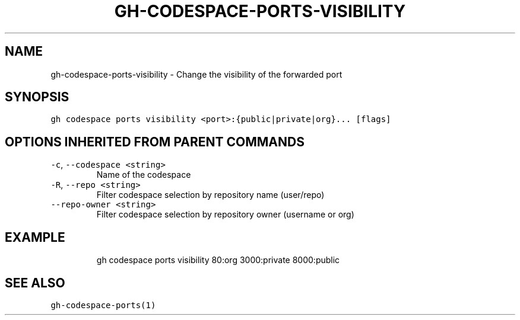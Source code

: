 .nh
.TH "GH-CODESPACE-PORTS-VISIBILITY" "1" "Jul 2023" "GitHub CLI 2.32.1" "GitHub CLI manual"

.SH NAME
.PP
gh-codespace-ports-visibility - Change the visibility of the forwarded port


.SH SYNOPSIS
.PP
\fB\fCgh codespace ports visibility <port>:{public|private|org}... [flags]\fR


.SH OPTIONS INHERITED FROM PARENT COMMANDS
.TP
\fB\fC-c\fR, \fB\fC--codespace\fR \fB\fC<string>\fR
Name of the codespace

.TP
\fB\fC-R\fR, \fB\fC--repo\fR \fB\fC<string>\fR
Filter codespace selection by repository name (user/repo)

.TP
\fB\fC--repo-owner\fR \fB\fC<string>\fR
Filter codespace selection by repository owner (username or org)


.SH EXAMPLE
.PP
.RS

.nf
gh codespace ports visibility 80:org 3000:private 8000:public

.fi
.RE


.SH SEE ALSO
.PP
\fB\fCgh-codespace-ports(1)\fR
